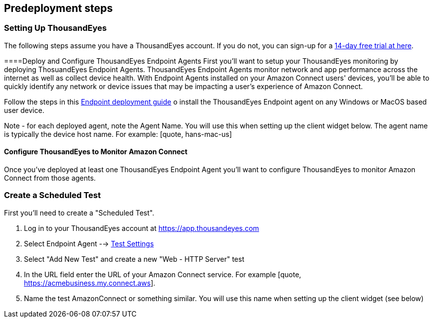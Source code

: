 //Include any predeployment steps here, such as signing up for a Marketplace AMI or making any changes to a partner account. If there are no predeployment steps, leave this file empty.

== Predeployment steps

=== Setting Up ThousandEyes

The following steps assume you have a ThousandEyes account. If you do not, you can sign-up for a https://www.thousandeyes.com/signup/[14-day free trial at here].

====Deploy and Configure ThousandEyes Endpoint Agents
First you'll want to setup your ThousandEyes monitoring by deploying ThosuandEyes Endpoint Agents. ThousandEyes Endpoint Agents monitor network and app performance across the internet as well as collect device health. With Endpoint Agents installed on your Amazon Connect users' devices, you'll be able to quickly identify any network or device issues that may be impacting a user's experience of Amazon Connect.

Follow the steps in this https://docs.thousandeyes.com/product-documentation/global-vantage-points/endpoint-agents/quick-guide-on-endpoint-agent#configuring-and-deploying-the-endpoint-agent[Endpoint deployment guide] o install the ThousandEyes Endpoint agent on any Windows or MacOS based user device.

Note - for each deployed agent, note the Agent Name. You will use this when setting up the client widget below. The agent name is typically the device host name. For example: [quote, hans-mac-us]

==== Configure ThousandEyes to Monitor Amazon Connect
Once you've deployed at least one ThousandEyes Endpoint Agent you'll want to configure ThousandEyes to monitor Amazon Connect from those agents.

=== Create a Scheduled Test
First you'll need to create a "Scheduled Test".

. Log in to your ThousandEyes account at https://app.thousandeyes.com
. Select Endpoint Agent --> https://app.thousandeyes.com/endpoint/test-settings/[Test Settings]
. Select "Add New Test" and create a new "Web - HTTP Server" test
. In the URL field enter the URL of your Amazon Connect service. For example [quote, https://acmebusiness.my.connect.aws].
. Name the test AmazonConnect or something similar. You will use this name when setting up the client widget (see below)